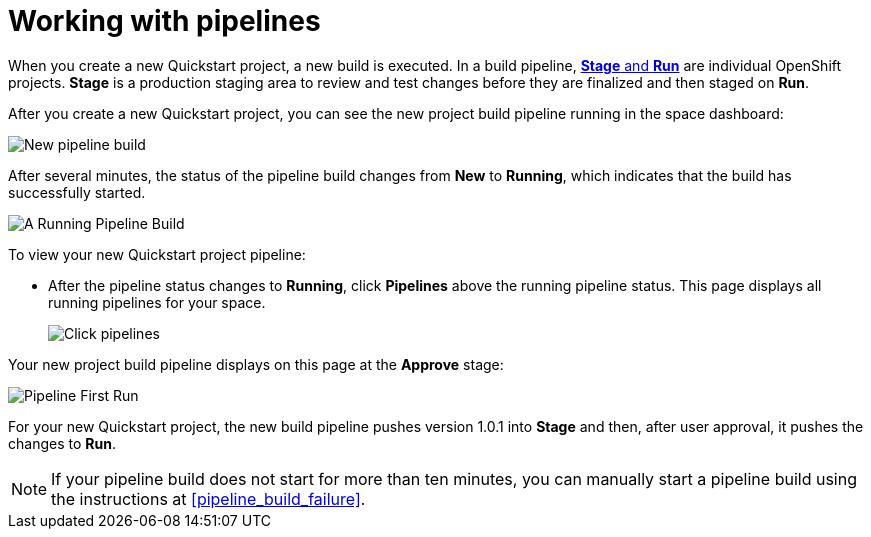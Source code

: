 [id="working_with_pipelines"]
= Working with pipelines

When you create a new Quickstart project, a new build is executed. In a build pipeline, <<about_stage_run,*Stage* and *Run*>> are individual OpenShift projects. *Stage* is a production staging area to review and test changes before they are finalized and then staged on *Run*.

After you create a new Quickstart project, you can see the new project build pipeline running in the space dashboard:

image::vertx_pipeline_new.png[New pipeline build]

After several minutes, the status of the pipeline build changes from *New* to *Running*, which indicates that the build has successfully started.

image::vertx_pipeline_running.png[A Running Pipeline Build]

To view your new Quickstart project pipeline:

* After the pipeline status changes to *Running*, click *Pipelines* above the running pipeline status. This page displays all running pipelines for your space.
+
image::click_pipelines.png[Click pipelines]

Your new project build pipeline displays on this page at the *Approve* stage:

image::pipeline_firstrun.png[Pipeline First Run]

For your new Quickstart project, the new build pipeline pushes version 1.0.1 into *Stage* and then, after user approval, it pushes the changes to *Run*.

[NOTE]
====
If your pipeline build does not start for more than ten minutes, you can manually start a pipeline build using the instructions at <<pipeline_build_failure>>.
====
